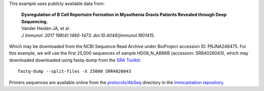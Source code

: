 This example uses publicly available data from:

    | **Dysregulation of B Cell Repertoire Formation in Myasthenia Gravis Patients 
      Revealed through Deep Sequencing.**
    | Vander Heiden JA, et al.
    | *J Immunol. 2017 198(4):1460-1473. doi:10.4049/jimmunol.1601415.*

Which may be downloaded from the NCBI Sequence Read Archive under
BioProject accession ID: PRJNA248475. For this example, we will use the first
25,000 sequences of sample HD09_N_AB8KB (accession: SRR4026043), which may downloaded
downloaded using fastq-dump from the
`SRA Toolkit <http://www.ncbi.nlm.nih.gov/Traces/sra/sra.cgi?view=software>`__::

    fastq-dump --split-files -X 25000 SRR4026043

Primers sequences are available online from the 
`protocols/AbSeq <https://bitbucket.org/kleinstein/immcantation/src/tip/protocols/AbSeq>`__ 
directory in the `Immcantation repository <https://bitbucket.org/kleinstein/immcantation>`__.
